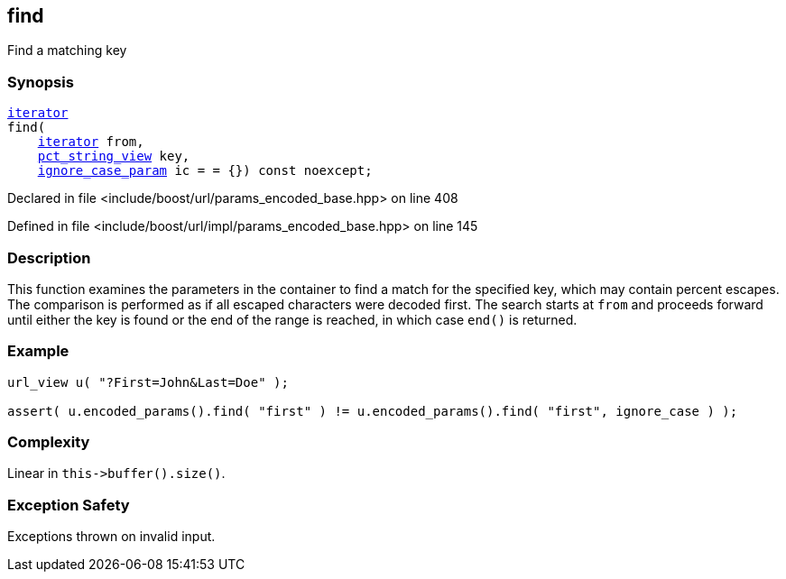 :relfileprefix: ../../../
[#065429A1C8CDF6975CD7F319E1D6EAF112D09733]
== find

pass:v,q[Find a matching key]


=== Synopsis

[source,cpp,subs="verbatim,macros,-callouts"]
----
xref:reference/boost/urls/params_encoded_base/iterator.adoc[iterator]
find(
    xref:reference/boost/urls/params_encoded_base/iterator.adoc[iterator] from,
    xref:reference/boost/urls/pct_string_view.adoc[pct_string_view] key,
    xref:reference/boost/urls/ignore_case_param.adoc[ignore_case_param] ic = = {}) const noexcept;
----

Declared in file <include/boost/url/params_encoded_base.hpp> on line 408

Defined in file <include/boost/url/impl/params_encoded_base.hpp> on line 145

=== Description

pass:v,q[This function examines the parameters] pass:v,q[in the container to find a match for]
pass:v,q[the specified key, which may contain]
pass:v,q[percent escapes.]
pass:v,q[The comparison is performed as if all]
pass:v,q[escaped characters were decoded first.]
pass:v,q[The search starts at `from`]
pass:v,q[and proceeds forward until either the]
pass:v,q[key is found or the end of the range is]
pass:v,q[reached, in which case `end()` is]
pass:v,q[returned.]

=== Example
[,cpp]
----
url_view u( "?First=John&Last=Doe" );

assert( u.encoded_params().find( "first" ) != u.encoded_params().find( "first", ignore_case ) );
----

=== Complexity
pass:v,q[Linear in `this->buffer().size()`.]

=== Exception Safety
pass:v,q[Exceptions thrown on invalid input.]


